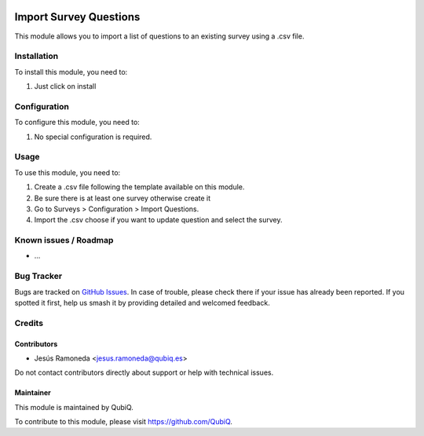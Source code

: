 .. image:: https://img.shields.io/badge/license-AGPL--3-blue.png
   :target: https://www.gnu.org/licenses/agpl
   :alt: License: AGPL-3

=======================
Import Survey Questions
=======================

This module allows you to import a list of questions to an existing survey using a .csv file.

Installation
============

To install this module, you need to:

#. Just click on install

Configuration
=============

To configure this module, you need to:

#. No special configuration is required.

Usage
=====

To use this module, you need to:

#. Create a .csv file following the template available on this module.
#. Be sure there is at least one survey otherwise create it
#. Go to Surveys > Configuration > Import Questions.
#. Import the .csv choose if you want to update question and select the survey.


Known issues / Roadmap
======================

* ...

Bug Tracker
===========

Bugs are tracked on `GitHub Issues
<https://github.com/QubiQ/qu-survey/issues>`_. In case of trouble, please
check there if your issue has already been reported. If you spotted it first,
help us smash it by providing detailed and welcomed feedback.

Credits
=======

Contributors
------------

* Jesús Ramoneda <jesus.ramoneda@qubiq.es>


Do not contact contributors directly about support or help with technical issues.

Maintainer
----------

.. image:: https://pbs.twimg.com/profile_images/702799639855157248/ujffk9GL_200x200.png
   :alt: QubiQ
   :target: https://www.qubiq.es

This module is maintained by QubiQ.

To contribute to this module, please visit https://github.com/QubiQ.
